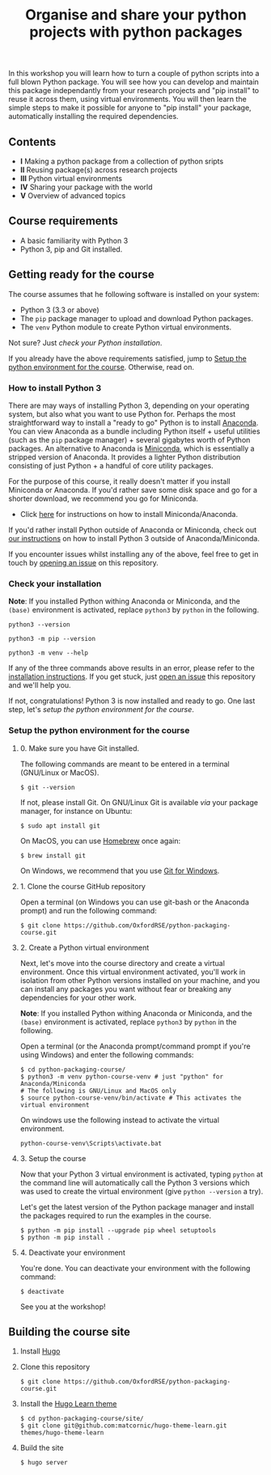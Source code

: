 #+TITLE: Organise and share your python projects with python packages

In this workshop you will learn how to turn a couple of python scripts into
a full blown Python package. You will see how you can develop and maintain
this package independantly from your research projects and "pip install" to
reuse it across them, using virtual environments.
You will then learn the simple steps to make it possible for anyone to "pip
install" your package, automatically installing the required dependencies.

** Contents

- *I* Making a python package from a collection of python sripts
- *II* Reusing package(s) across research projects
- *III* Python virtual environments
- *IV* Sharing your package with the world
- *V* Overview of advanced topics

** Course requirements
- A basic familiarity with Python 3
- Python 3, pip and Git installed.


** Getting ready for the course
The course assumes that he following software is installed on your system:
- Python 3 (3.3 or above)
- The ~pip~ package manager to upload and download Python packages.
- The ~venv~ Python module to create Python virtual environments.

Not sure? Just [[* Check your installation][check your Python installation]].

If you already have the above requirements satisfied, jump to [[https://github.com/OxfordRSE/python-packaging-course#setup-the-python-environment-for-the-course][Setup the python environment for the course]].
Otherwise, read on.

*** How to install Python 3
    
    There are may ways of installing Python 3, depending on your
    operating system, but also what you want to use Python for.
    Perhaps the most straightforward way to install a "ready to go"
    Python is to install [[https://www.anaconda.com/][Anaconda]]. You can view Anaconda as a bundle
    including Python itself + useful utilities (such as the ~pip~
    package manager) + several gigabytes worth of Python packages.  An
    alternative to Anaconda is [[https://docs.conda.io/en/latest/miniconda.html][Miniconda]], which is essentially a
    stripped version of Anaconda.  It provides a lighter Python
    distribution consisting of just Python + a handful of core
    utility packages.
    
    For the purpose of this course, it really doesn't matter if you
    install Miniconda or Anaconda. If you'd rather save some disk
    space and go for a shorter download, we recommend you go for
    Miniconda.

    - Click [[https://docs.conda.io/projects/conda/en/latest/user-guide/install/index.html#regular-installation][here]] for instructions on how to install Miniconda/Anaconda.

    If you'd rather install Python outside of Anaconda or Miniconda,
    check out [[https://oxfordrse.github.io/python-packaging-course/appendix_installing_python/#install-python-3-outside-of-anacondaminiconda][our instructions]] on how to install Python 3 outside of
    Anaconda/Miniconda.

    If you encounter issues whilst installing any of the above, feel
    free to get in touch by [[https://docs.github.com/en/enterprise/2.15/user/articles/creating-an-issue][opening an issue]] on this repository.

*** Check your installation

*Note*: If you installed Python withing Anaconda or Miniconda, and the
~(base)~ environment is activated, replace ~python3~ by ~python~ in the following.

#+begin_src shell :results output
python3 --version
#+end_src

#+RESULTS:
: Python 3.8.5

#+begin_src shell :results output
python3 -m pip --version
#+end_src

#+RESULTS:
: pip 20.2.3 from /home/thibault/.pyenv/versions/python-pkg-workshop/lib/python3.8/site-packages/pip (python 3.8)

#+begin_src shell :results output
python3 -m venv --help
#+end_src

#+RESULTS:
#+begin_example
usage: venv [-h] [--system-site-packages] [--symlinks | --copies] [--clear]
            [--upgrade] [--without-pip] [--prompt PROMPT]
            ENV_DIR [ENV_DIR ...]

Creates virtual Python environments in one or more target directories.
...
#+end_example

If any of the three commands above results in an error, please refer to 
the [[https://github.com/OxfordRSE/python-packaging-course#installing-python-3][installation instructions]]. If you get stuck, just [[https://docs.github.com/en/enterprise/2.15/user/articles/creating-an-issue][open an issue]] 
this repository and we'll help you.

If not, congratulations! Python 3 is now installed and ready to go.
One last step, let's [[* Setup the python environment for the course][setup the python environment for the course]].

*** Setup the python environment for the course
**** 0. Make sure you have Git installed.
The following commands are meant to be entered in a terminal (GNU/Linux or MacOS).
#+begin_example
$ git --version
#+end_example

If not, please install Git. On GNU/Linux Git is available /via/ your package manager, for instance
on Ubuntu:
#+begin_example
$ sudo apt install git
#+end_example

On MacOS, you can use [[https://brew.sh/][Homebrew]] once again:
#+begin_example
$ brew install git
#+end_example

On Windows, we recommend that you use [[https://git-scm.com/download/win][Git for Windows]].

**** 1. Clone the course GitHub repository
Open a terminal (on Windows you can use git-bash or the Anaconda prompt) and run the following command:
#+begin_example
$ git clone https://github.com/OxfordRSE/python-packaging-course.git
#+end_example

**** 2. Create a Python virtual environment
Next, let's move into the course directory and create a virtual
environment.  Once this virtual environment activated, you'll work in
isolation from other Python versions installed on your machine, and
you can install any packages you want without fear or breaking any
dependencies for your other work.

*Note*: If you installed Python withing Anaconda or Miniconda, and the
~(base)~ environment is activated, replace ~python3~ by ~python~ in the following.

Open a terminal (or the Anaconda prompt/command prompt if you're using Windows) and enter the following commands:
#+begin_example
$ cd python-packaging-course/
$ python3 -m venv python-course-venv # just "python" for Anaconda/Miniconda
# The following is GNU/Linux and MacOS only
$ source python-course-venv/bin/activate # This activates the virtual environment
#+end_example

On windows use the following instead to activate the virtual environment.
#+begin_example
python-course-venv\Scripts\activate.bat
#+end_example

**** 3. Setup the course
Now that your Python 3 virtual environment is activated, typing
~python~ at the command line will automatically call the Python 3
versions which was used to create the virtual environment (give
~python --version~ a try).

Let's get the latest version of the Python package manager and install
the packages required to run the examples in the course.
#+begin_example 
$ python -m pip install --upgrade pip wheel setuptools
$ python -m pip install .
#+end_example

**** 4. Deactivate your environment
You're done. You can deactivate your environment with the following command:
#+begin_example
$ deactivate
#+end_example

See you at the workshop!
** Building the course site
1. Install [[https://gohugo.io/][Hugo]]
2. Clone this repository
   #+begin_example
   $ git clone https://github.com/OxfordRSE/python-packaging-course.git
   #+end_example
3. Install the [[https://learn.netlify.app/en/][Hugo Learn theme]]
   #+begin_example
   $ cd python-packaging-course/site/
   $ git clone git@github.com:matcornic/hugo-theme-learn.git themes/hugo-theme-learn
   #+end_example
4. Build the site
   #+begin_example
   $ hugo server
   #+end_example
